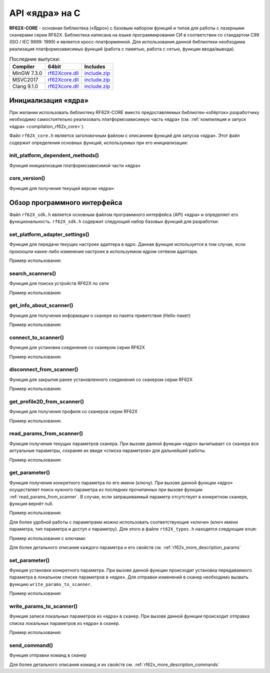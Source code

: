 ﻿
.. _rf62x_core_description:

*******************************************************************************
API «ядра» на C
*******************************************************************************

**RF62X-CORE** - основная библиотека («Ядро») с базовым набором функций и типов  
для работы с лазерными сканерами серии RF62X. Библиотека написана на языке 
программирования CИ в соответствии со стандартом C99 (ISO / IEC 9899: 1999) и 
является кросс-платформенной. Для использования данной библиотеки необходима 
реализация платформозависимых функций (работа с памятью, работа с сетью, функции 
ввода/вывода). 

.. table:: Последние выпуски:

   +---------------+-------------------------------------------------------------------------------+---------------------------------------------------------------------------+
   | Compiler      | 64bit                                                                         | Includes                                                                  |
   +===============+===============================================================================+===========================================================================+
   | MinGW 7.3.0   | `rf62Xcore.dll </uploads/8d5bdec0c244ec9afb6c977014dc870e/rf62Xcore.dll>`__   | `include.zip </uploads/94210ce658946e97df0facd217d9d230/include.zip>`__   |
   +---------------+-------------------------------------------------------------------------------+---------------------------------------------------------------------------+
   | MSVC2017      | `rf62Xcore.dll </uploads/5ff2632b9bb0a4a4f1344f58e71966c4/rf62Xcore.dll>`__   | `include.zip </uploads/94210ce658946e97df0facd217d9d230/include.zip>`__   |
   +---------------+-------------------------------------------------------------------------------+---------------------------------------------------------------------------+
   | Clang 9.1.0   | `rf62Xcore.dll </uploads/79520e5615eed8632f807bd667df3880/rf62Xcore.dll>`__   | `include.zip </uploads/94210ce658946e97df0facd217d9d230/include.zip>`__   |
   +---------------+-------------------------------------------------------------------------------+---------------------------------------------------------------------------+

Инициализация «ядра»
===============================================================================
При желании использовать библиотеку RF62X-CORE вместо предоставляемых библиотек-«обёрток» 
разработчику необходимо самостоятельно реализовать платформозависимую часть «ядра» 
(см. :ref:`компиляция и запуск «ядра» <compilation_rf62x_core>`).

Файл ``rf62X_core.h`` является заголовочным файлом с описанием функций для запуска «ядра».
Этот файл содержит определения основных функций, используемых при его инициализации:

init_platform_dependent_methods()
^^^^^^^^^^^^^^^^^^^^^^^^^^^^^^^^^^^^^^^^^^^^^^^^^^^^^^^^^^^^^^^^^^^^^^^^^^^^^^^

Функция инициализация платформозависимой части «ядра»

.. doxygenfunction:: init_platform_dependent_methods

core_version()
^^^^^^^^^^^^^^^^^^^^^^^^^^^^^^^^^^^^^^^^^^^^^^^^^^^^^^^^^^^^^^^^^^^^^^^^^^^^^^^

Функция для получения текущей версии «ядра»:

.. doxygenfunction:: core_version

Обзор программного интерфейса 
===============================================================================

Файл ``rf62X_sdk.h`` является основным файлом программного интерфейса (API) «ядра» 
и определяет его функциональность. 
``rf62X_sdk.h`` содержит следующий набор базовых функций для разработки:

set_platform_adapter_settings()
^^^^^^^^^^^^^^^^^^^^^^^^^^^^^^^^^^^^^^^^^^^^^^^^^^^^^^^^^^^^^^^^^^^^^^^^^^^^^^^

Функция для передачи текущих настроек адаптера в ядро. Данная функция используется 
в том случае, если произошли какие-либо изменения настроек в используемом ядром сетевом адаптаре.

.. doxygenfunction:: set_platform_adapter_settings

Пример использования:

.. code-block:: cpp
   :emphasize-lines: 19

   // Create value for scanners vector's type
   vector_t* scanners = (vector_t*)calloc(1, sizeof (vector_t));
   
   //Initialization vector
   vector_init(&scanners);

   
   // Iterate over all available network adapters in the current operating
   // system to send "Hello" requests.
   for (int i=0; i<GetAdaptersCount(); i++)
   {
      // get another IP Addr and set this changes in network adapter settings.
      uint32_t host_ip_addr = ntohl(inet_addr(GetAdapterAddress(i)));
      uint32_t host_mask = ntohl(inet_addr("255.255.255.0"));
      // call the function to change adapter settings inside the library.
      set_platform_adapter_settings(host_mask, host_ip_addr);

      // Search for RF627-old devices over network by Service Protocol.
      search_scanners(scanners, kRF627_OLD, kSERVICE);
   }

search_scanners()
^^^^^^^^^^^^^^^^^^^^^^^^^^^^^^^^^^^^^^^^^^^^^^^^^^^^^^^^^^^^^^^^^^^^^^^^^^^^^^^

Функция для поиска устройств RF62X по сети

.. doxygenfunction:: search_scanners

Пример использования:

.. code-block:: cpp
   :emphasize-lines: 13

   // Create value for scanners vector's type
   vector_t* scanners = (vector_t*)calloc(1, sizeof (vector_t));   
   //Initialization vector
   vector_init(&scanners);

   // set IP Addr and NetMask for setting in network adapter settings.
   uint32_t host_ip_addr = ntohl(inet_addr("192.168.1.2"));
   uint32_t host_mask = ntohl(inet_addr("255.255.255.0"));
   // call the function to change adapter settings inside the library.
   set_platform_adapter_settings(host_mask, host_ip_addr);

   // Search for RF627-old devices over network by Service Protocol.
   search_scanners(scanners, kRF627_OLD, kSERVICE);
   

get_info_about_scanner()
^^^^^^^^^^^^^^^^^^^^^^^^^^^^^^^^^^^^^^^^^^^^^^^^^^^^^^^^^^^^^^^^^^^^^^^^^^^^^^^

Функция для получения информации о сканере из пакета приветствия (Hello-пакет)

.. doxygenfunction:: get_info_about_scanner

Пример использования:

.. code-block:: cpp
   :emphasize-lines: 17-18

   // Create value for scanners vector's type
   vector_t* scanners = (vector_t*)calloc(1, sizeof (vector_t));   
   //Initialization vector
   vector_init(&scanners);

   // set IP Addr and NetMask for setting in network adapter settings.
   uint32_t host_ip_addr = ntohl(inet_addr("192.168.1.2"));
   uint32_t host_mask = ntohl(inet_addr("255.255.255.0"));
   // call the function to change adapter settings inside the library.
   set_platform_adapter_settings(host_mask, host_ip_addr);

   // Search for RF627-old devices over network by Service Protocol.
   search_scanners(scanners, kRF627_OLD, kSERVICE);

   // Iterate over all discovered rf627-old in network and get info.
   for(size_t i = 0; i < vector_count(scanners); i++)
      hello_information info = get_info_about_scanner(
                                    (scanner_base_t*)vector_get(scanners,i), kSERVICE);

connect_to_scanner()
^^^^^^^^^^^^^^^^^^^^^^^^^^^^^^^^^^^^^^^^^^^^^^^^^^^^^^^^^^^^^^^^^^^^^^^^^^^^^^^

Функция для установки соединения со сканером серии RF62X

.. doxygenfunction:: connect_to_scanner

Пример использования:

.. code-block:: cpp
   :emphasize-lines: 17

   // Create value for scanners vector's type
   vector_t* scanners = (vector_t*)calloc(1, sizeof (vector_t));   
   //Initialization vector
   vector_init(&scanners);

   // set IP Addr and NetMask for setting in network adapter settings.
   uint32_t host_ip_addr = ntohl(inet_addr("192.168.1.2"));
   uint32_t host_mask = ntohl(inet_addr("255.255.255.0"));
   // call the function to change adapter settings inside the library.
   set_platform_adapter_settings(host_mask, host_ip_addr);

   // Search for RF627-old devices over network by Service Protocol.
   search_scanners(scanners, kRF627_OLD, kSERVICE);

   // Iterate over all discovered rf627-old in network and Establish connection.
   for(size_t i = 0; i < vector_count(scanners); i++)
      connect_to_scanner((scanner_base_t*)vector_get(scanners,i), kSERVICE);


disconnect_from_scanner()
^^^^^^^^^^^^^^^^^^^^^^^^^^^^^^^^^^^^^^^^^^^^^^^^^^^^^^^^^^^^^^^^^^^^^^^^^^^^^^^

Функция для закрытия ранее установленного соединения со сканером серии RF62X

.. doxygenfunction:: disconnect_from_scanner

Пример использования:

.. code-block:: cpp
   :emphasize-lines: 21

   // Create value for scanners vector's type
   vector_t* scanners = (vector_t*)calloc(1, sizeof (vector_t));   
   //Initialization vector
   vector_init(&scanners);

   // set IP Addr and NetMask for setting in network adapter settings.
   uint32_t host_ip_addr = ntohl(inet_addr("192.168.1.2"));
   uint32_t host_mask = ntohl(inet_addr("255.255.255.0"));
   // call the function to change adapter settings inside the library.
   set_platform_adapter_settings(host_mask, host_ip_addr);

   // Search for RF627-old devices over network by Service Protocol.
   search_scanners(scanners, kRF627_OLD, kSERVICE);

   // Iterate over all discovered rf627-old in network and Establish connection.
   for(size_t i = 0; i < vector_count(scanners); i++)
      connect_to_scanner((scanner_base_t*)vector_get(scanners,i), kSERVICE);

   // Iterate over all discovered rf627-old in network for Disabling connection.
   for(size_t i = 0; i < vector_count(scanners); i++)
      disconnect_from_scanner((scanner_base_t*)vector_get(scanners,i), kSERVICE);


get_profile2D_from_scanner()
^^^^^^^^^^^^^^^^^^^^^^^^^^^^^^^^^^^^^^^^^^^^^^^^^^^^^^^^^^^^^^^^^^^^^^^^^^^^^^^

Функция для получения профиля со сканеров серии RF62X

.. doxygenfunction:: get_profile2D_from_scanner

Пример использования:

.. code-block:: cpp
   :emphasize-lines: 24, 33-36

   // Create value for scanners vector's type
   vector_t* scanners = (vector_t*)calloc(1, sizeof (vector_t));   
   //Initialization vector
   vector_init(&scanners);

   // set IP Addr and NetMask for setting in network adapter settings.
   uint32_t host_ip_addr = ntohl(inet_addr("192.168.1.2"));
   uint32_t host_mask = ntohl(inet_addr("255.255.255.0"));
   // call the function to change adapter settings inside the library.
   set_platform_adapter_settings(host_mask, host_ip_addr);

   // Search for RF627-old devices over network by Service Protocol.
   search_scanners(scanners, kRF627_OLD, kSERVICE);

   // Iterate over all discovered rf627-old in network and Establish connection.
   for(size_t i = 0; i < vector_count(scanners); i++)
   {
      scanner_base_t* scanner = vector_get(scanners,i);
      connect_to_scanner(scanner, kSERVICE);

      // Flag for included zero points in return profile2D
      bool zero_points = true;
      // Get profile from scanner's data stream by Service Protocol.
      rf627_profile2D_t* profile = get_profile2D_from_scanner(scanner, zero_points, kSERVICE);

      {
         // some actions with profile
      }

      disconnect_from_scanner(scanner, kSERVICE);

      // Freeing memory after using profile structure
      free(profile->rf627_profile2D->intensity);
      free(profile->rf627_profile2D->pixels_format.pixels);
      free(profile->rf627_profile2D);
      free(profile);
   }

.. _rf62x_core_description_read_params_from_scanner:

read_params_from_scanner()
^^^^^^^^^^^^^^^^^^^^^^^^^^^^^^^^^^^^^^^^^^^^^^^^^^^^^^^^^^^^^^^^^^^^^^^^^^^^^^^

Функция получения текущих параметров сканера. При вызове данной функции «ядро» вычитывает 
со сканера все актуальные параметры, сохраняя их ввиде «списка параметров» для дальнейшей 
работы.

.. doxygenfunction:: read_params_from_scanner

Пример использования:

.. code-block:: cpp
   :emphasize-lines: 22

   // Create value for scanners vector's type
   vector_t* scanners = (vector_t*)calloc(1, sizeof (vector_t));   
   //Initialization vector
   vector_init(&scanners);

   // set IP Addr and NetMask for setting in network adapter settings.
   uint32_t host_ip_addr = ntohl(inet_addr("192.168.1.2"));
   uint32_t host_mask = ntohl(inet_addr("255.255.255.0"));
   // call the function to change adapter settings inside the library.
   set_platform_adapter_settings(host_mask, host_ip_addr);

   // Search for RF627-old devices over network by Service Protocol.
   search_scanners(scanners, kRF627_OLD, kSERVICE);

   // Iterate over all discovered rf627-old in network and Establish connection.
   for(size_t i = 0; i < vector_count(scanners); i++)
   {
      scanner_base_t* scanner = vector_get(scanners,i);
      connect_to_scanner(scanner, kSERVICE);

      // Read parameters from device to the internal structure of the core
      read_params_from_scanner(scanner, kSERVICE);

      {
         // some actions with params
      }

      disconnect_from_scanner(scanner, kSERVICE);
   }

get_parameter()
^^^^^^^^^^^^^^^^^^^^^^^^^^^^^^^^^^^^^^^^^^^^^^^^^^^^^^^^^^^^^^^^^^^^^^^^^^^^^^^

Функция получения конкретного параметра по его имени (ключу). При вызове 
данной функции «ядро» осуществляет поиск нужного параметра из последних прочитанных 
при вызове функции :ref:`read_params_from_scanner`. В случае, если запрашиваемый 
параметр отсутствует в конкретном сканере, функция вернёт null.

.. doxygenfunction:: get_parameter

Пример использования:

.. code-block:: cpp
   :emphasize-lines: 25-30

   // Create value for scanners vector's type
   vector_t* scanners = (vector_t*)calloc(1, sizeof (vector_t));   
   //Initialization vector
   vector_init(&scanners);

   // set IP Addr and NetMask for setting in network adapter settings.
   uint32_t host_ip_addr = ntohl(inet_addr("192.168.1.2"));
   uint32_t host_mask = ntohl(inet_addr("255.255.255.0"));
   // call the function to change adapter settings inside the library.
   set_platform_adapter_settings(host_mask, host_ip_addr);

   // Search for RF627-old devices over network by Service Protocol.
   search_scanners(scanners, kRF627_OLD, kSERVICE);

   // Iterate over all discovered rf627-old in network and Establish connection.
   for(size_t i = 0; i < vector_count(scanners); i++)
   {
      scanner_base_t* scanner = vector_get(scanners,i);
      connect_to_scanner(scanner, kSERVICE);

      // Read parameters from device to the internal structure of the core
      read_params_from_scanner(scanner, kSERVICE);

      // Get parameter of Device Name
      parameter_t* name = get_parameter(scanner, "user_general_deviceName");
      if ((name != NULL) && (strcmp(name->type, "string_t")==0)
      {
         char* str_name = name->val_str->value;
         printf("Current Device Name: %s\n", str_name);
      }
      
      disconnect_from_scanner(scanner, kSERVICE);
   }

Для более удобной работы с параметрами можно использовать соответствующие «ключи» 
(ключ имени параметра, тип параметра и доступ к параметру). Для этого в файле 
``rt62X_types.h`` находятся следующие ``enum``:

.. doxygenenum:: paramValueType_t

.. doxygenenum:: paramAccessType_t

.. doxygenenum:: parameter_name_keys_t

Пример использования с ключами:

.. code-block:: cpp
   :emphasize-lines: 25-30

   {
   ...Search devices
   ...Establish connections
   ...Read parameters
   }

   // Get parameter of Device Name
   parameter_t* name = get_parameter(scanner, parameter_names_array[USER_GENERAL_DEVICENAME]);
   if ((name != NULL) && (strcmp(name->type, parameter_value_types[PVT_STRING])==0)
   {
      char* str_name = name->val_str->value;
      printf("Current Device Name: %s\n", str_name);
   }

Для более детального описания каждого параметра и его свойств см. :ref:`rf62x_more_description_params`

set_parameter()
^^^^^^^^^^^^^^^^^^^^^^^^^^^^^^^^^^^^^^^^^^^^^^^^^^^^^^^^^^^^^^^^^^^^^^^^^^^^^^^

Функция установки конкретного параметра. При вызове данной функции происходит установка 
передаваемого параметра в локальном списке параметров в «ядре». Для отправки изменений 
в сканер необходимо вызвать функцию ``write_params_to_scanner``.

.. doxygenfunction:: set_parameter

Пример использования:

.. code-block:: cpp
   :emphasize-lines: 31-33, 37

   // Create value for scanners vector's type
   vector_t* scanners = (vector_t*)calloc(1, sizeof (vector_t));   
   //Initialization vector
   vector_init(&scanners);

   // set IP Addr and NetMask for setting in network adapter settings.
   uint32_t host_ip_addr = ntohl(inet_addr("192.168.1.2"));
   uint32_t host_mask = ntohl(inet_addr("255.255.255.0"));
   // call the function to change adapter settings inside the library.
   set_platform_adapter_settings(host_mask, host_ip_addr);

   // Search for RF627-old devices over network by Service Protocol.
   search_scanners(scanners, kRF627_OLD, kSERVICE);

   // Iterate over all discovered rf627-old in network and Establish connection.
   for(size_t i = 0; i < vector_count(scanners); i++)
   {
      scanner_base_t* scanner = vector_get(scanners,i);
      connect_to_scanner(scanner, kSERVICE);

      // Read parameters from device to the internal structure of the core
      read_params_from_scanner(scanner, kSERVICE);

      // Get parameter of Device Name
      parameter_t* name = get_parameter(scanner, "user_general_deviceName");
      if ((name != NULL) && (strcmp(name->type, "string_t")==0)
      {
         char* str_name = name->val_str->value;
         printf("Current Device Name: %s\n", str_name);

         char* new_name = "NEW NAME";
         memcpy(name->val_str->value, new_name, strlen(new_name)+1);
         set_parameter(scanner, name);
      }
      
      //  Write changes parameters to the device's memory
      write_params_to_scanner(scanner, kSERVICE);

      disconnect_from_scanner(scanner, kSERVICE);
   }


write_params_to_scanner()
^^^^^^^^^^^^^^^^^^^^^^^^^^^^^^^^^^^^^^^^^^^^^^^^^^^^^^^^^^^^^^^^^^^^^^^^^^^^^^^

Функция записи локальных параметров из «ядра» в сканер. При вызове данной функции 
происходит отправка списка локальных параметров из «ядра» в сканер.

.. doxygenfunction:: write_params_to_scanner

Пример использования:

.. code-block:: cpp
   :emphasize-lines: 26

   {
   ...Search devices
   ...Establish connections
   ...Read parameters
   }

   // Get parameter of Laser Enabled
   parameter_t* laser_enabled = get_parameter(scanner, "user_laser_enabled");
   if ((name != NULL) && (strcmp(name->type, "uint32_t")==0)
   {
      uint32_t is_enabled = laser_enabled->val_uint32->value;
      printf("Current Laser State: %s\n", is_enabled == 0 ? "OFF" : "ON");
         
      uint32_t new_state;
      if (is_enabled == 1)
         new_state = 0;
      else 
         new_state = 1;

      laser_enabled->val_uint32->value = new_state;

      set_parameter(scanner, laser_enabled);
   }
      
   //  Write changes parameters to the device's memory
   write_params_to_scanner(scanner, kSERVICE);
   

send_command()
^^^^^^^^^^^^^^^^^^^^^^^^^^^^^^^^^^^^^^^^^^^^^^^^^^^^^^^^^^^^^^^^^^^^^^^^^^^^^^^

Функция отправки команд в сканер

.. doxygenfunction:: send_command

Для более детального описания команд и их свойств см. :ref:`rf62x_more_description_commands`
